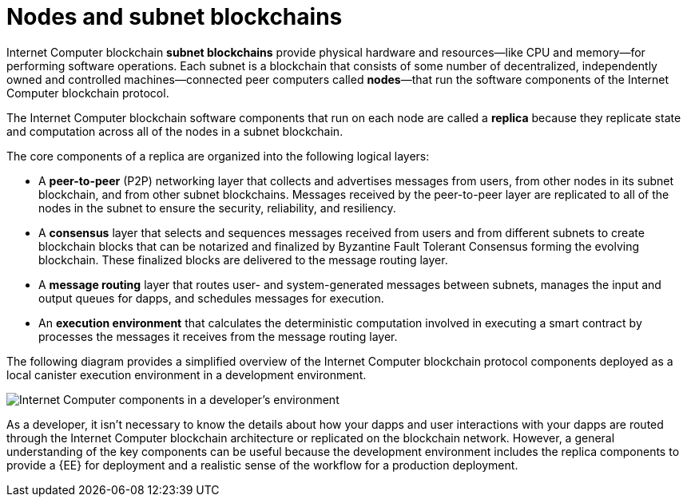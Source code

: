 = Nodes and subnet blockchains
:keywords: Internet Computer,blockchain,protocol,replica,subnet,data center,smart contract,canister,developer
:proglang: Motoko
:IC: Internet Computer blockchain
:LEE: local canister execution environment
:company-id: DFINITY

{IC} **subnet blockchains** provide physical hardware and resources—like CPU and memory—for performing software operations. Each subnet is a blockchain that consists of some number of decentralized, independently owned and controlled machines—connected peer computers called **nodes**—that run the software components of the {IC} protocol.

The {IC} software components that run on each node are called a **replica** because they replicate state and computation across all of the nodes in a subnet blockchain.

The core components of a replica are organized into the following logical layers:

* A **peer-to-peer** (P2P) networking layer that collects and advertises messages from users, from other nodes in its subnet blockchain, and from other subnet blockchains. Messages received by the peer-to-peer layer are replicated to all of the nodes in the subnet to ensure the security, reliability, and resiliency.
* A *consensus* layer that selects and sequences messages received from users and from different subnets to create blockchain blocks that can be notarized and finalized by Byzantine Fault Tolerant Consensus forming the evolving blockchain.  These finalized blocks are delivered to the message routing layer.
* A *message routing* layer that routes user- and system-generated messages between subnets, manages the input and output queues for dapps, and schedules messages for execution.
* An *execution environment* that calculates the deterministic computation involved in executing a smart contract by processes the messages it receives from the message routing layer.

The following diagram provides a simplified overview of the {IC} protocol components deployed as a {LEE} in a development environment.

image:SDK-protocol-local-overview.svg[Internet Computer components in a developer’s environment]

As a developer, it isn’t necessary to know the details about how your dapps and user interactions with your dapps are routed through the {IC} architecture or replicated on the blockchain network.
However, a general understanding of the key components can be useful because the development environment includes the replica components to provide a {EE} for deployment and a realistic sense of the workflow for a production deployment.

////

== Want to learn more?

If you are looking for more information about nodes and subnet management, check out the following related resources:

* link:https://www.youtube.com/watch?v=LKpGuBOXxtQ[Introducing Canisters — An Evolution of Smart Contracts (video)]

////

